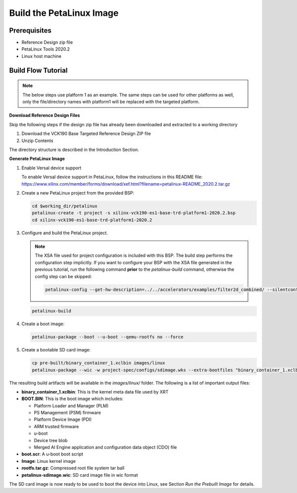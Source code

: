 Build the PetaLinux Image
=========================

Prerequisites
-------------

* Reference Design zip file

* PetaLinux Tools 2020.2

* Linux host machine

Build Flow Tutorial
-------------------

.. note::

   The below steps use platform 1 as an example. The same steps can be used for
   other platforms as well, only the file/directory names with platform1 will be
   replaced with the targeted platform.

**Download Reference Design Files**

Skip the following steps if the design zip file has already been downloaded and
extracted to a working directory

#. Download the VCK190 Base Targeted Reference Design ZIP file

#. Unzip Contents

The directory structure is described in the Introduction Section.

**Generate PetaLinux Image**

#. Enable Versal device support

   To enable Versal device support in PetaLinux, follow the instructions
   in this README file: https://www.xilinx.com/member/forms/download/xef.html?filename=petalinux-README_2020.2.tar.gz

#. Create a new PetaLinux project from the provided BSP:

   .. code-block:: bash

      cd $working_dir/petalinux
      petalinux-create -t project -s xilinx-vck190-es1-base-trd-platform1-2020.2.bsp
      cd xilinx-vck190-es1-base-trd-platform1-2020.2


#. Configure and build the PetaLinux project.

   .. note::

      The XSA file used for project configuration is included with this BSP.
      The build step performs the configuration step implicitly. If you want
      to configure your BSP with the XSA file generated in the previous
      tutorial, run the following command **prior** to the *petalinux-build*
      command, otherwise the config step can be skipped:

      .. code-block:: bash

         petalinux-config --get-hw-description=../../accelerators/examples/filter2d_combined/ --silentconfig

   .. code-block:: bash

      petalinux-build

#. Create a boot image:

   .. code-block:: bash

      petalinux-package --boot --u-boot --qemu-rootfs no --force

#. Create a bootable SD card image:

   .. code-block:: bash

      cp pre-built/binary_container_1.xclbin images/linux
      petalinux-package --wic -w project-spec/configs/sdimage.wks --extra-bootfiles "binary_container_1.xclbin"

The resulting build artifacts will be available in the *images/linux/* folder.
The following is a list of important output files:

* **binary_container_1.xclbin**: This is the kernel meta data file used by XRT

* **BOOT.BIN**: This is the boot image which includes:

  * Platform Loader and Manager (PLM)

  * PS Management (PSM) firmware

  * Platform Device Image (PDI)

  * ARM trusted firmware

  * u-boot

  * Device tree blob

  * Merged AI Engine application and configuration data object (CDO) file

* **boot.scr**: A u-boot boot script

* **Image**: Linux kernel image

* **rootfs.tar.gz**: Compressed root file system tar ball

* **petalinux-sdimage.wic**: SD card image file in wic format

The SD card image is now ready to be used to boot the device into Linux, see
Section *Run the Prebuilt Image* for details.

